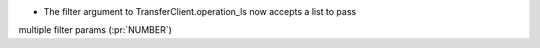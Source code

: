 
* The filter argument to TransferClient.operation_ls now accepts a list to pass
multiple filter params (:pr:`NUMBER`)
